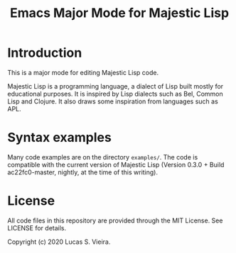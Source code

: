 #+title: Emacs Major Mode for Majestic Lisp

* Introduction

This is a major mode for editing Majestic Lisp code.

Majestic  Lisp is  a programming  language,  a dialect  of Lisp  built
mostly for educational purposes. It  is inspired by Lisp dialects such
as Bel, Common  Lisp and Clojure. It also draws  some inspiration from
languages such as APL.

* Syntax examples

Many  code  examples are  on  the  directory  ~examples/~. The  code  is
compatible with the current version  of Majestic Lisp (Version 0.3.0 +
Build ac22fc0-master, nightly, at the time of this writing).

* License

All  code  files in  this  repository  are  provided through  the  MIT
License. See LICENSE for details.

Copyright (c) 2020 Lucas S. Vieira.

